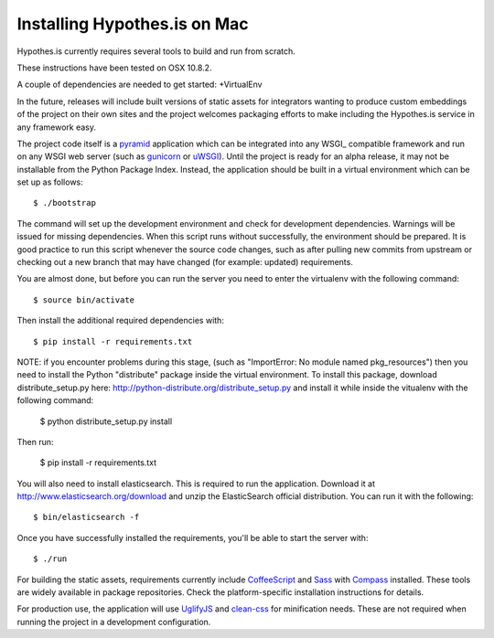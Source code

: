 Installing Hypothes.is on Mac
######################

Hypothes.is currently requires several tools to build and run from scratch.

These instructions have been tested on OSX 10.8.2. 

A couple of dependencies are needed to get started:
+VirtualEnv


In the future, releases will include built versions of static assets for
integrators wanting to produce custom embeddings of the project on their
own sites and the project welcomes packaging efforts to make including
the Hypothes.is service in any framework easy.

The project code itself is a pyramid_ application which can be integrated
into any WSGI_ compatible framework and run on any WSGI web server (such
as gunicorn_ or uWSGI_). Until the project is ready for an alpha release,
it may not be installable from the Python Package Index. Instead, the
application should be built in a virtual environment which can be set up as
follows::

    $ ./bootstrap

The command will set up the development environment and check for development
dependencies. Warnings will be issued for missing dependencies. When this
script runs without successfully, the environment should be prepared. It is
good practice to run this script whenever the source code changes, such as
after pulling new commits from upstream or checking out a new branch that may
have changed (for example: updated) requirements.

You are almost done, but before you can run the server you need to enter the
virtualenv with the following command::
    
    $ source bin/activate

Then install the additional required dependencies with::

    $ pip install -r requirements.txt

NOTE: if you encounter problems during this stage, (such as "ImportError: 
No module named pkg_resources") then you need to install the Python "distribute" 
package inside the virtual environment. To install this package, download distribute_setup.py 
here: http://python-distribute.org/distribute_setup.py and install it while inside the 
vitualenv with the following command:

    $ python distribute_setup.py install

Then run:

    $ pip install -r requirements.txt

You will also need to install elasticsearch. This is required to run the application. Download it 
at http://www.elasticsearch.org/download and unzip the ElasticSearch official distribution.
You can run it with the following::

    $ bin/elasticsearch -f

Once you have successfully installed the requirements, you'll be able to start 
the server with::

    $ ./run

For building the static assets, requirements currently include CoffeeScript_
and Sass_ with Compass_ installed. These tools are widely available in package
repositories. Check the platform-specific installation instructions for
details.

For production use, the application will use UglifyJS_ and clean-css_ for
minification needs. These are not required when running the project in a
development configuration.

.. _pyramid: http://www.pylonsproject.org/
.. _gunicorn: http://gunicorn.org/
.. _uWSGI: http://projects.unbit.it/uwsgi/
.. _elasticsearch: http://www.elasticsearch.org/
.. _CoffeeScript: http://coffeescript.org/
.. _Sass: http://sass-lang.com/
.. _Compass: http://compass-style.org/
.. _UglifyJS: http://marijnhaverbeke.nl//uglifyjs
.. _clean-css: https://github.com/GoalSmashers/clean-css
